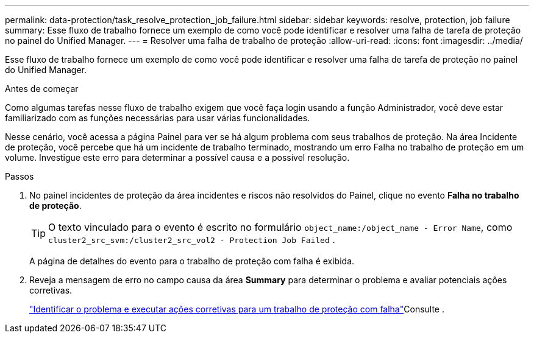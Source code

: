 ---
permalink: data-protection/task_resolve_protection_job_failure.html 
sidebar: sidebar 
keywords: resolve, protection, job failure 
summary: Esse fluxo de trabalho fornece um exemplo de como você pode identificar e resolver uma falha de tarefa de proteção no painel do Unified Manager. 
---
= Resolver uma falha de trabalho de proteção
:allow-uri-read: 
:icons: font
:imagesdir: ../media/


[role="lead"]
Esse fluxo de trabalho fornece um exemplo de como você pode identificar e resolver uma falha de tarefa de proteção no painel do Unified Manager.

.Antes de começar
Como algumas tarefas nesse fluxo de trabalho exigem que você faça login usando a função Administrador, você deve estar familiarizado com as funções necessárias para usar várias funcionalidades.

Nesse cenário, você acessa a página Painel para ver se há algum problema com seus trabalhos de proteção. Na área Incidente de proteção, você percebe que há um incidente de trabalho terminado, mostrando um erro Falha no trabalho de proteção em um volume. Investigue este erro para determinar a possível causa e a possível resolução.

.Passos
. No painel incidentes de proteção da área incidentes e riscos não resolvidos do Painel, clique no evento *Falha no trabalho de proteção*.
+
[TIP]
====
O texto vinculado para o evento é escrito no formulário `object_name:/object_name - Error Name`, como `cluster2_src_svm:/cluster2_src_vol2 - Protection Job Failed` .

====
+
A página de detalhes do evento para o trabalho de proteção com falha é exibida.

. Reveja a mensagem de erro no campo causa da área *Summary* para determinar o problema e avaliar potenciais ações corretivas.
+
link:task_identify_problem_for_failed_protection_job.html["Identificar o problema e executar ações corretivas para um trabalho de proteção com falha"]Consulte .


